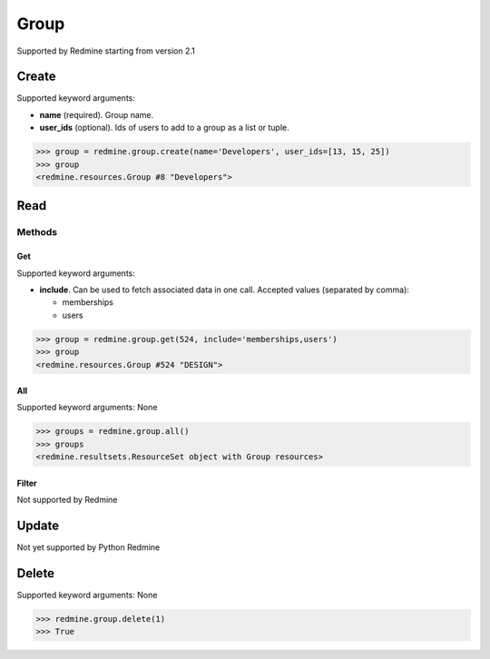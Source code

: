 Group
=====

Supported by Redmine starting from version 2.1

Create
------

Supported keyword arguments:

* **name** (required). Group name.
* **user_ids** (optional). Ids of users to add to a group as a list or tuple.

.. code-block:: python

    >>> group = redmine.group.create(name='Developers', user_ids=[13, 15, 25])
    >>> group
    <redmine.resources.Group #8 "Developers">

Read
----

Methods
~~~~~~~

Get
+++

Supported keyword arguments:

* **include**. Can be used to fetch associated data in one call. Accepted values (separated by comma):

  - memberships
  - users

.. code-block:: python

    >>> group = redmine.group.get(524, include='memberships,users')
    >>> group
    <redmine.resources.Group #524 "DESIGN">

All
+++

Supported keyword arguments: None

.. code-block:: python

    >>> groups = redmine.group.all()
    >>> groups
    <redmine.resultsets.ResourceSet object with Group resources>

Filter
++++++

Not supported by Redmine

Update
------

Not yet supported by Python Redmine

Delete
------

Supported keyword arguments: None

.. code-block:: python

    >>> redmine.group.delete(1)
    >>> True
